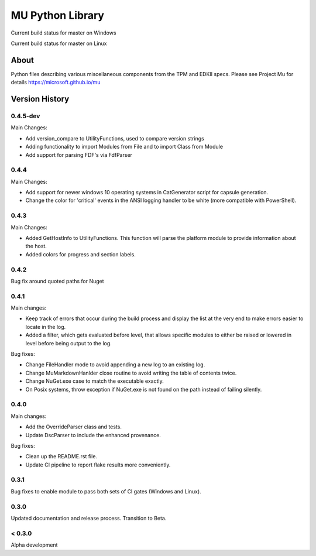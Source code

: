 =================
MU Python Library
=================
.. |build_status_windows| image:: https://dev.azure.com/projectmu/mu%20pip/_apis/build/status/PythonLibrary/Mu%20Pip%20Python%20Library%20-%20PR%20Gate%20(Windows)?branchName=master
.. |build_status_linux| image:: https://dev.azure.com/projectmu/mu%20pip/_apis/build/status/PythonLibrary/Mu%20Pip%20Python%20Library%20-%20PR%20Gate%20(Linux%20-%20Ubuntu%201604)?branchName=master

|build_status_windows| Current build status for master on Windows

|build_status_linux| Current build status for master on Linux

About
=====

Python files describing various miscellaneous components from the TPM and EDKII specs.
Please see Project Mu for details https://microsoft.github.io/mu

Version History
===============
0.4.5-dev
-----

Main Changes:

- Add version_compare to UtilityFunctions, used to compare version strings
- Adding functionality to import Modules from File and to import Class from Module
- Add support for parsing FDF's via FdfParser

0.4.4
-----

Main Changes:

- Add support for newer windows 10 operating systems in CatGenerator script for capsule generation.
- Change the color for 'critical' events in the ANSI logging handler to be white (more compatible with PowerShell).

0.4.3
-----

Main Changes:

- Added GetHostInfo to UtilityFunctions. This function will parse the platform module to provide information about the host.
- Added colors for progress and section labels.

0.4.2
-----

Bug fix around quoted paths for Nuget

0.4.1
-----

Main changes:

- Keep track of errors that occur during the build process and display the list at the very end to make errors easier to locate in the log.
- Added a filter, which gets evaluated before level, that allows specific modules to either be raised or lowered in level before being output to the log.

Bug fixes:

- Change FileHandler mode to avoid appending a new log to an existing log.
- Change MuMarkdownHanlder close routine to avoid writing the table of contents twice.
- Change NuGet.exe case to match the executable exactly.
- On Posix systems, throw exception if NuGet.exe is not found on the path instead of failing silently.

0.4.0
-----

Main changes:

- Add the OverrideParser class and tests.
- Update DscParser to include the enhanced provenance.

Bug fixes:

- Clean up the README.rst file.
- Update CI pipeline to report flake results more conveniently.

0.3.1
-----

Bug fixes to enable module to pass both sets of CI gates (Windows and Linux).

0.3.0
-----

Updated documentation and release process.  Transition to Beta.

< 0.3.0
-------

Alpha development
